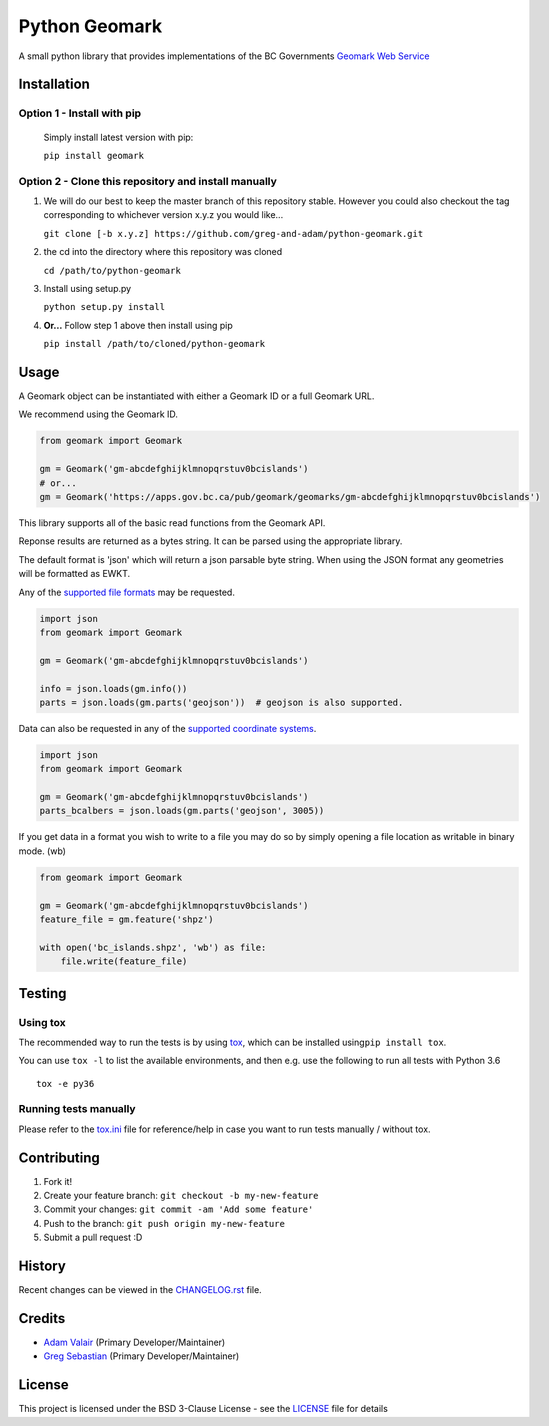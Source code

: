 Python Geomark
==============

|Build Status|

A small python library that provides implementations of the BC
Governments `Geomark Web
Service <https://www2.gov.bc.ca/gov/content/data/geographic-data-services/location-services/geomark-webservice>`__

Installation
------------

Option 1 - Install with pip
~~~~~~~~~~~~~~~~~~~~~~~~~~~~~~~~~~~~~~~~~~~~~~~~~~~~~

   Simply install latest version with pip:

   ``pip install geomark``

Option 2 - Clone this repository and install manually
~~~~~~~~~~~~~~~~~~~~~~~~~~~~~~~~~~~~~~~~~~~~~~~~~~~~~

1. We will do our best to keep the master branch of this repository
   stable. However you could also checkout the tag corresponding to
   whichever version x.y.z you would like...

   ``git clone [-b x.y.z] https://github.com/greg-and-adam/python-geomark.git``

2. the cd into the directory where this repository was cloned

   ``cd /path/to/python-geomark``

3. Install using setup.py

   ``python setup.py install``

4. **Or...** Follow step 1 above then install using pip

   ``pip install /path/to/cloned/python-geomark``

Usage
-----

A Geomark object can be instantiated with either a Geomark ID or a full
Geomark URL.

We recommend using the Geomark ID.

.. code:: python


    from geomark import Geomark

    gm = Geomark('gm-abcdefghijklmnopqrstuv0bcislands')
    # or...
    gm = Geomark('https://apps.gov.bc.ca/pub/geomark/geomarks/gm-abcdefghijklmnopqrstuv0bcislands')

This library supports all of the basic read functions from the Geomark
API.

Reponse results are returned as a bytes string. It can be parsed using
the appropriate library.

The default format is 'json' which will return a json parsable byte
string. When using the JSON format any geometries will be formatted as
EWKT.

Any of the `supported file
formats <https://apps.gov.bc.ca/pub/geomark/docs/fileFormats.html>`__
may be requested.

.. code:: python


    import json
    from geomark import Geomark

    gm = Geomark('gm-abcdefghijklmnopqrstuv0bcislands')

    info = json.loads(gm.info())
    parts = json.loads(gm.parts('geojson'))  # geojson is also supported.

Data can also be requested in any of the `supported coordinate
systems <https://apps.gov.bc.ca/pub/geomark/docs/coordinateSystems.html>`__.

.. code:: python

    import json
    from geomark import Geomark

    gm = Geomark('gm-abcdefghijklmnopqrstuv0bcislands')
    parts_bcalbers = json.loads(gm.parts('geojson', 3005))

If you get data in a format you wish to write to a file you may do so by
simply opening a file location as writable in binary mode. (wb)

.. code:: python

    from geomark import Geomark

    gm = Geomark('gm-abcdefghijklmnopqrstuv0bcislands')
    feature_file = gm.feature('shpz')

    with open('bc_islands.shpz', 'wb') as file:
        file.write(feature_file)

Testing
-------

Using tox
~~~~~~~~~

The recommended way to run the tests is by using
`tox <https://tox.readthedocs.io/en/latest/>`__, which can be installed
using\ ``pip install tox``.

You can use ``tox -l`` to list the available environments, and then e.g.
use the following to run all tests with Python 3.6

::

        tox -e py36

Running tests manually
~~~~~~~~~~~~~~~~~~~~~~

Please refer to the `tox.ini <tox.ini>`__ file for reference/help in
case you want to run tests manually / without tox.

Contributing
------------

1. Fork it!
2. Create your feature branch: ``git checkout -b my-new-feature``
3. Commit your changes: ``git commit -am 'Add some feature'``
4. Push to the branch: ``git push origin my-new-feature``
5. Submit a pull request :D

History
-------

Recent changes can be viewed in the `CHANGELOG.rst
<https://github.com/pauperpythonistas/python-geomark/blob/master/CHANGELOG.rst>`__
file.

Credits
-------

-  `Adam Valair <https://github.com/spatialbits>`__ (Primary
   Developer/Maintainer)
-  `Greg Sebastian <https://github.com/gregseb>`__ (Primary
   Developer/Maintainer)

License
-------

This project is licensed under the BSD 3-Clause License - see the
`LICENSE <https://github.com/pauperpythonistas/python-geomark/blob/master/LICENSE>`__ file for details

.. |Build Status| image:: https://travis-ci.org/pauperpythonistas/python-geomark.svg?branch=master
   :target: https://travis-ci.org/pauperpythonistas/python-geomark